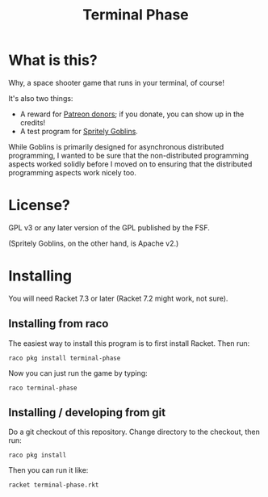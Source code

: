 #+TITLE: Terminal Phase

* What is this?

Why, a space shooter game that runs in your terminal, of course!

It's also two things:

 - A reward for [[https://www.patreon.com/cwebber][Patreon donors]]; if you donate, you can show up in the credits!
 - A test program for [[https://gitlab.com/spritely/goblins][Spritely Goblins]].

While Goblins is primarily designed for asynchronous distributed
programming, I wanted to be sure that the non-distributed programming
aspects worked solidly before I moved on to ensuring that the
distributed programming aspects work nicely too.

* License?

GPL v3 or any later version of the GPL published by the FSF.

(Spritely Goblins, on the other hand, is Apache v2.)

* Installing

You will need Racket 7.3 or later (Racket 7.2 might work, not sure).

** Installing from raco

The easiest way to install this program is to first install Racket.
Then run:

: raco pkg install terminal-phase

Now you can just run the game by typing:

: raco terminal-phase

** Installing / developing from git

Do a git checkout of this repository.  Change directory to the
checkout, then run:

: raco pkg install

Then you can run it like:

: racket terminal-phase.rkt
